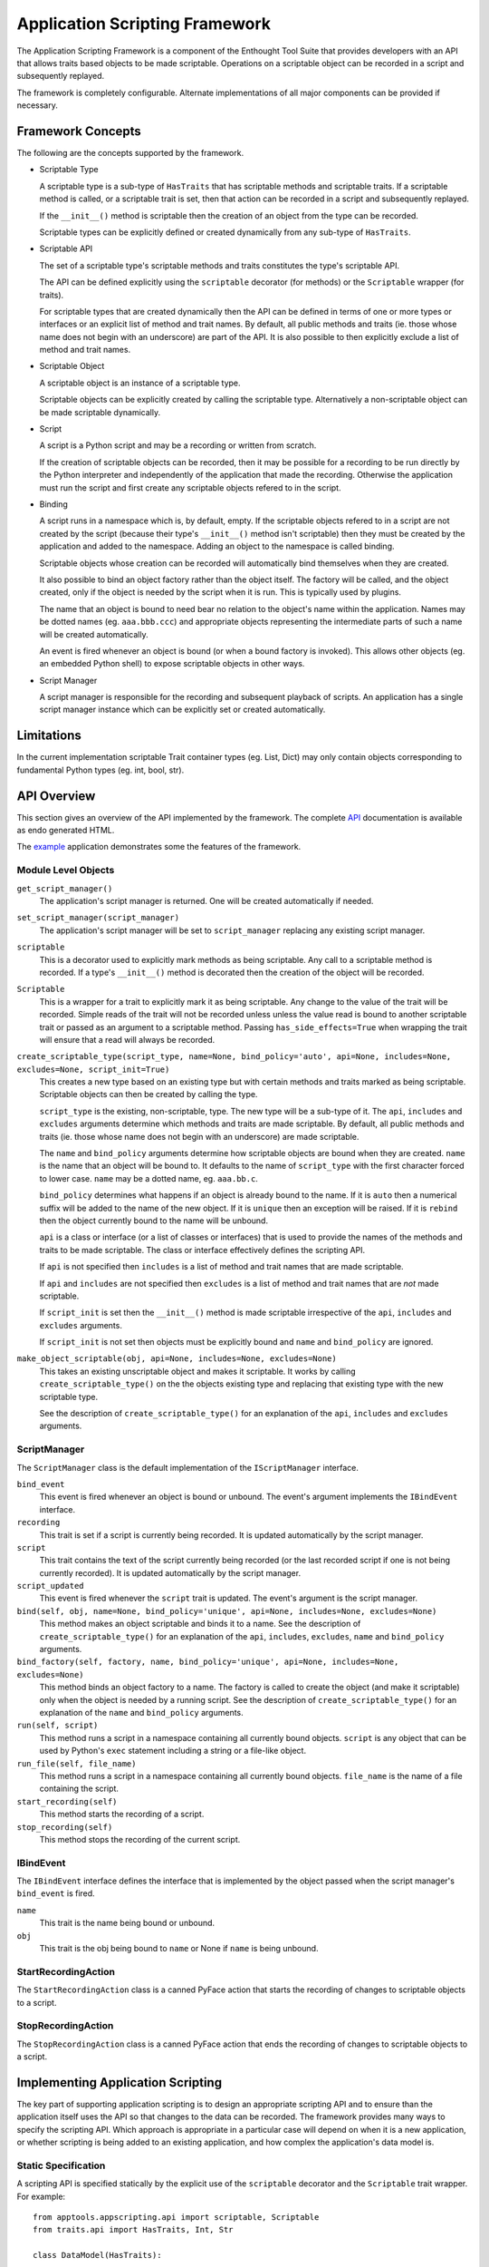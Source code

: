 Application Scripting Framework
===============================

The Application Scripting Framework is a component of the Enthought Tool Suite
that provides developers with an API that allows traits based objects to be
made scriptable.  Operations on a scriptable object can be recorded in a
script and subsequently replayed.

The framework is completely configurable.  Alternate implementations of all
major components can be provided if necessary.


Framework Concepts
------------------

The following are the concepts supported by the framework.

- Scriptable Type

  A scriptable type is a sub-type of ``HasTraits`` that has scriptable methods
  and scriptable traits.  If a scriptable method is called, or a scriptable
  trait is set, then that action can be recorded in a script and subsequently
  replayed.

  If the ``__init__()`` method is scriptable then the creation of an object
  from the type can be recorded.

  Scriptable types can be explicitly defined or created dynamically from any
  sub-type of ``HasTraits``.

- Scriptable API

  The set of a scriptable type's scriptable methods and traits constitutes the
  type's scriptable API.

  The API can be defined explicitly using the ``scriptable`` decorator (for
  methods) or the ``Scriptable`` wrapper (for traits).

  For scriptable types that are created dynamically then the API can be
  defined in terms of one or more types or interfaces or an explicit list of
  method and trait names.  By default, all public methods and traits (ie.
  those whose name does not begin with an underscore) are part of the API.  It
  is also possible to then explicitly exclude a list of method and trait
  names.

- Scriptable Object

  A scriptable object is an instance of a scriptable type.

  Scriptable objects can be explicitly created by calling the scriptable type.
  Alternatively a non-scriptable object can be made scriptable dynamically.

- Script

  A script is a Python script and may be a recording or written from scratch.

  If the creation of scriptable objects can be recorded, then it may be
  possible for a recording to be run directly by the Python interpreter and
  independently of the application that made the recording.  Otherwise the
  application must run the script and first create any scriptable objects
  refered to in the script.

- Binding

  A script runs in a namespace which is, by default, empty.  If the scriptable
  objects refered to in a script are not created by the script (because their
  type's ``__init__()`` method isn't scriptable) then they must be created by
  the application and added to the namespace.  Adding an object to the
  namespace is called binding.

  Scriptable objects whose creation can be recorded will automatically bind
  themselves when they are created.

  It also possible to bind an object factory rather than the object itself.
  The factory will be called, and the object created, only if the object is
  needed by the script when it is run.  This is typically used by plugins.

  The name that an object is bound to need bear no relation to the object's
  name within the application.  Names may be dotted names (eg. ``aaa.bbb.ccc``)
  and appropriate objects representing the intermediate parts of such a name
  will be created automatically.

  An event is fired whenever an object is bound (or when a bound factory is
  invoked).  This allows other objects (eg. an embedded Python shell) to
  expose scriptable objects in other ways.

- Script Manager

  A script manager is responsible for the recording and subsequent playback of
  scripts.  An application has a single script manager instance which can be
  explicitly set or created automatically.


Limitations
-----------

In the current implementation scriptable Trait container types (eg. List,
Dict) may only contain objects corresponding to fundamental Python types (eg.
int, bool, str).


API Overview
------------

This section gives an overview of the API implemented by the framework.  The
complete API_ documentation is available as endo generated HTML.

The example_ application demonstrates some the features of the framework.


Module Level Objects
....................

``get_script_manager()``
    The application's script manager is returned.  One will be created
    automatically if needed.

``set_script_manager(script_manager)``
    The application's script manager will be set to ``script_manager``
    replacing any existing script manager.

``scriptable``
    This is a decorator used to explicitly mark methods as being scriptable.
    Any call to a scriptable method is recorded.  If a type's ``__init__()``
    method is decorated then the creation of the object will be recorded.

``Scriptable``
    This is a wrapper for a trait to explicitly mark it as being scriptable.
    Any change to the value of the trait will be recorded.  Simple reads of the
    trait will not be recorded unless unless the value read is bound to another
    scriptable trait or passed as an argument to a scriptable method.  Passing
    ``has_side_effects=True`` when wrapping the trait will ensure that a read
    will always be recorded.

``create_scriptable_type(script_type, name=None, bind_policy='auto', api=None, includes=None, excludes=None, script_init=True)``
    This creates a new type based on an existing type but with certain methods
    and traits marked as being scriptable.  Scriptable objects can then be
    created by calling the type.

    ``script_type`` is the existing, non-scriptable, type.  The new type will
    be a sub-type of it.  The ``api``, ``includes`` and ``excludes`` arguments
    determine which methods and traits are made scriptable.  By default, all
    public methods and traits (ie. those whose name does not begin with an
    underscore) are made scriptable.

    The ``name`` and ``bind_policy`` arguments determine how scriptable
    objects are bound when they are created.  ``name`` is the name that an
    object will be bound to.  It defaults to the name of ``script_type`` with
    the first character forced to lower case.  ``name`` may be a dotted name,
    eg. ``aaa.bb.c``.

    ``bind_policy`` determines what happens if an object is already bound to
    the name.  If it is ``auto`` then a numerical suffix will be added to the
    name of the new object.  If it is ``unique`` then an exception will be
    raised.  If it is ``rebind`` then the object currently bound to the name
    will be unbound.

    ``api`` is a class or interface (or a list of classes or interfaces) that
    is used to provide the names of the methods and traits to be made
    scriptable.  The class or interface effectively defines the scripting API.

    If ``api`` is not specified then ``includes`` is a list of method and
    trait names that are made scriptable.

    If ``api`` and ``includes`` are not specified then ``excludes`` is a list
    of method and trait names that are *not* made scriptable.

    If ``script_init`` is set then the ``__init__()`` method is made scriptable
    irrespective of the ``api``, ``includes`` and ``excludes`` arguments.

    If ``script_init`` is not set then objects must be explicitly bound and
    ``name`` and ``bind_policy`` are ignored.

``make_object_scriptable(obj, api=None, includes=None, excludes=None)``
    This takes an existing unscriptable object and makes it scriptable.  It
    works by calling ``create_scriptable_type()`` on the the objects existing
    type and replacing that existing type with the new scriptable type.

    See the description of ``create_scriptable_type()`` for an explanation of
    the ``api``, ``includes`` and ``excludes`` arguments.


ScriptManager
.............

The ``ScriptManager`` class is the default implementation of the
``IScriptManager`` interface.

``bind_event``
    This event is fired whenever an object is bound or unbound.  The event's
    argument implements the ``IBindEvent`` interface.

``recording``
    This trait is set if a script is currently being recorded.  It is updated
    automatically by the script manager.

``script``
    This trait contains the text of the script currently being recorded (or
    the last recorded script if one is not being currently recorded).  It is
    updated automatically by the script manager.

``script_updated``
    This event is fired whenever the ``script`` trait is updated.  The event's
    argument is the script manager.

``bind(self, obj, name=None, bind_policy='unique', api=None, includes=None, excludes=None)``
    This method makes an object scriptable and binds it to a name.  See the
    description of ``create_scriptable_type()`` for an explanation of the
    ``api``, ``includes``, ``excludes``, ``name`` and ``bind_policy``
    arguments.

``bind_factory(self, factory, name, bind_policy='unique', api=None, includes=None, excludes=None)``
    This method binds an object factory to a name.  The factory is called to
    create the object (and make it scriptable) only when the object is needed
    by a running script.  See the description of ``create_scriptable_type()``
    for an explanation of the ``name`` and ``bind_policy`` arguments.

``run(self, script)``
    This method runs a script in a namespace containing all currently bound
    objects.  ``script`` is any object that can be used by Python's ``exec``
    statement including a string or a file-like object.

``run_file(self, file_name)``
    This method runs a script in a namespace containing all currently bound
    objects.  ``file_name`` is the name of a file containing the script.

``start_recording(self)``
    This method starts the recording of a script.

``stop_recording(self)``
    This method stops the recording of the current script.


IBindEvent
..........

The ``IBindEvent`` interface defines the interface that is implemented by the
object passed when the script manager's ``bind_event`` is fired.

``name``
    This trait is the name being bound or unbound.

``obj``
    This trait is the obj being bound to ``name`` or None if ``name`` is being
    unbound.


StartRecordingAction
....................

The ``StartRecordingAction`` class is a canned PyFace action that starts the
recording of changes to scriptable objects to a script.


StopRecordingAction
...................

The ``StopRecordingAction`` class is a canned PyFace action that ends the
recording of changes to scriptable objects to a script.


Implementing Application Scripting
----------------------------------

The key part of supporting application scripting is to design an appropriate
scripting API and to ensure than the application itself uses the API so that
changes to the data can be recorded.  The framework provides many ways to
specify the scripting API.  Which approach is appropriate in a particular case
will depend on when it is a new application, or whether scripting is being
added to an existing application, and how complex the application's data model
is.

Static Specification
....................

A scripting API is specified statically by the explicit use of the
``scriptable`` decorator and the ``Scriptable`` trait wrapper.  For example::

    from apptools.appscripting.api import scriptable, Scriptable
    from traits.api import HasTraits, Int, Str

    class DataModel(HasTraits):

        foo = Scriptable(Str)

        bar = Scriptable(Int, has_side_effects=True)

        @scriptable
        def baz(self):
            pass

        def weeble(self)
            pass

    # Create the scriptable object.  It's creation won't be recorded because
    # __init__() isn't decorated.
    obj = DataModel()

    # These will be recorded.
    obj.foo = ''
    obj.bar = 10
    obj.baz()

    # This will not be recorded.
    obj.weeble()

    # This won't be recorded unless 'f' is passed to something that is
    # recorded.
    f = obj.foo

    # This will be recorded because we set 'has_side_effects'.
    b = obj.bar


Dynamic Specification
.....................

A scripting API can also be specified dynamically.  The following example
produces a scriptable object with the same scriptable API as above (with the
exception that ``has_side_effects`` cannot be specified dynamically)::

    from apptools.appscripting.api import create_scriptable_type
    from traits.api import HasTraits, Int, Str

    class DataModel(HasTraits):

        foo = Str

        bar = Int

        def baz(self):
            pass

        def weeble(self)
            pass

    # Create a scriptable type based on the above.
    ScriptableDataModel = create_scriptable_type(DataModel, excludes=['weeble'])

    # Now create scriptable objects from the scriptable type.  Note that each
    # object has the same type.
    obj1 = ScriptableDataModel()
    obj2 = ScriptableDataModel()

Instead we could bypass the type and make the objects themselves scriptable as
follows::

    from apptools.appscripting.api import make_object_scriptable
    from traits.api import HasTraits, Int, Str

    class DataModel(HasTraits):

        foo = Str

        bar = Int

        def baz(self):
            pass

        def weeble(self)
            pass

    # Create unscriptable objects.
    obj1 = DataModel()
    obj2 = DataModel()

    # Now make the objects scriptable.  Note that each object has a different
    # type, each a sub-type of 'DataModel'.
    make_object_scriptable(obj1, excludes=['weeble'])
    make_object_scriptable(obj2, excludes=['weeble'])

With a more sophisticated design we may choose to specify the scriptable API as
an interface as follows::

    from apptools.appscripting.api import make_object_scriptable
    from traits.api import HasTraits, Int, Interface, Str

    class DataModel(HasTraits):

        foo = Str

        bar = Int

        def baz(self):
            pass

        def weeble(self)
            pass

    class IScriptableDataModel(Interface):

        foo = Str

        bar = Int

        def baz(self):
            pass

    # Create an unscriptable object.
    obj = DataModel()

    # Now make the object scriptable.
    make_object_scriptable(obj, api=IScriptableDataModel)


Scripting __init__()
....................

Making a type's ``__init__()`` method has advantages and disadvantages.  It
means that the creation of scriptable objects will be recorded in a script
(along with the necessary ``import`` statements).  This means that the script
can be run independently of your application by the standard Python
interpreter.

The disadvantage is that, if you have a complex data model, with many
interdependencies, then defining a complete and consistent scripting API that
allows a script to run independently may prove difficult.  In such cases it is
better to have the application create and bind the scriptable objects itself.


.. _API: api/index.html
.. _example: https://svn.enthought.com/enthought/browser/AppTools/trunk/examples/appscripting/
